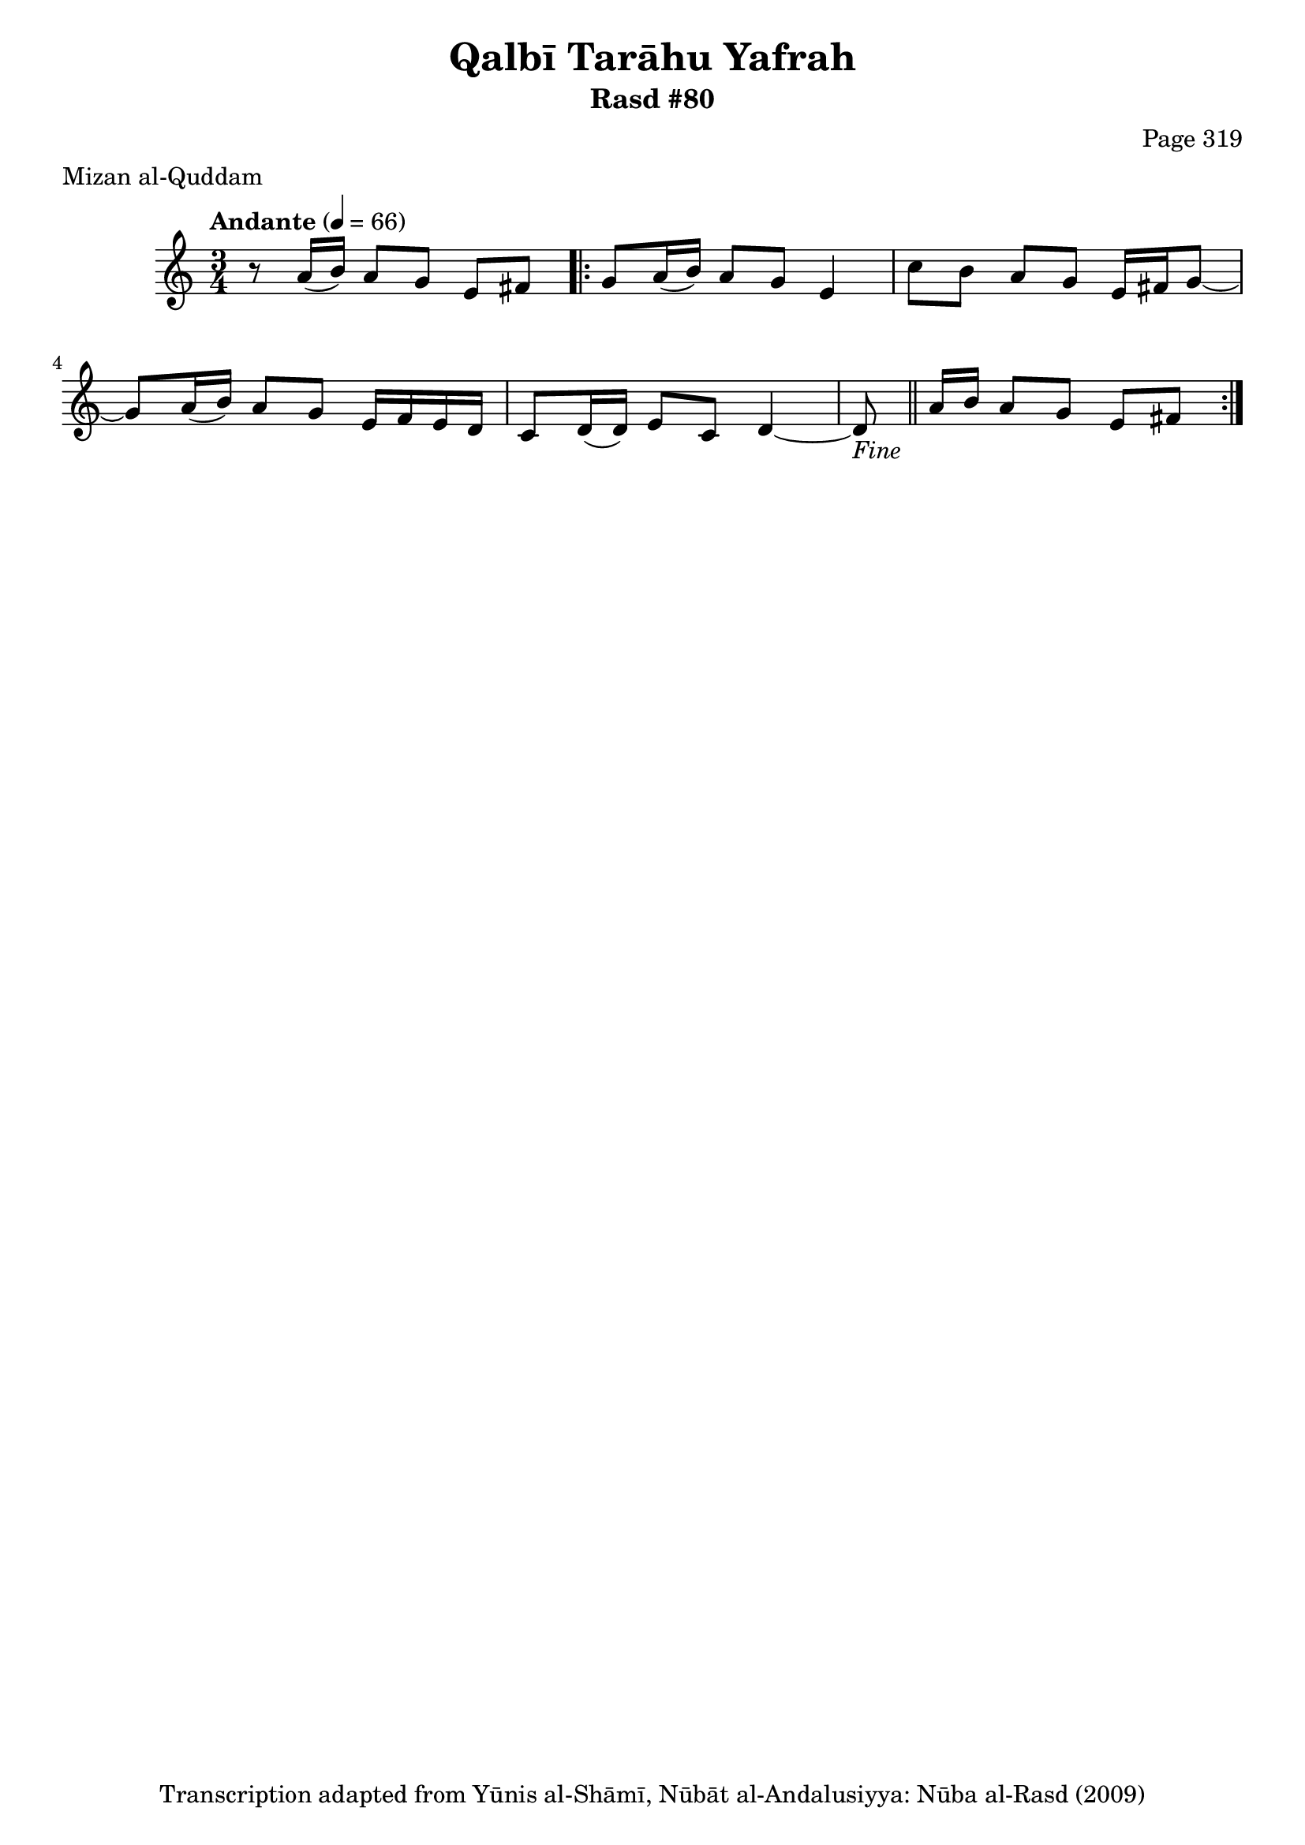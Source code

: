 \version "2.18.2"

\header {
	title = "Qalbī Tarāhu Yafrah"
	subtitle = "Rasd #80"
	composer = "Page 319"
	meter = "Mizan al-Quddam"
	copyright = "Transcription adapted from Yūnis al-Shāmī, Nūbāt al-Andalusiyya: Nūba al-Rasd (2009)"
	tagline = ""
}

% VARIABLES

db = \bar "!"
dc = \markup { \right-align { \italic { "D.C. al Fine" } } }
ds = \markup { \right-align { \italic { "D.S. al Fine" } } }
dsalcoda = \markup { \right-align { \italic { "D.S. al Coda" } } }
dcalcoda = \markup { \right-align { \italic { "D.C. al Coda" } } }
fine = \markup { \italic { "Fine" } }
incomplete = \markup { \right-align "Incomplete: missing pages in scan. Following number is likely also missing" }
continue = \markup { \center-align "Continue..." }
segno = \markup { \musicglyph #"scripts.segno" }
coda = \markup { \musicglyph #"scripts.coda" }
error = \markup { { "Wrong number of beats in score" } }
repeaterror = \markup { { "Score appears to be missing repeat" } }
accidentalerror = \markup { { "Unclear accidentals" } }


% TRANSCRIPTION

\relative d' {
	\clef "treble"
	\key c \major
	\time 3/4
		\set Timing.beamExceptions = #'()
		\set Timing.baseMoment = #(ly:make-moment 1/4)
		\set Timing.beatStructure = #'(1 1 1 1)
	\tempo "Andante" 4 = 66

	r8 a'16( b) a8 g e fis |

	\repeat volta 2 {
		g8 a16( b) a8 g e4 |
		c'8 b a g e16 fis g8~ |
		g8 a16( b) a8 g e16 f e d |
		c8 d16( d) e8 c d4~ |
		d8-\fine \bar "||" a'16 b a8 g e fis |
	}



}
